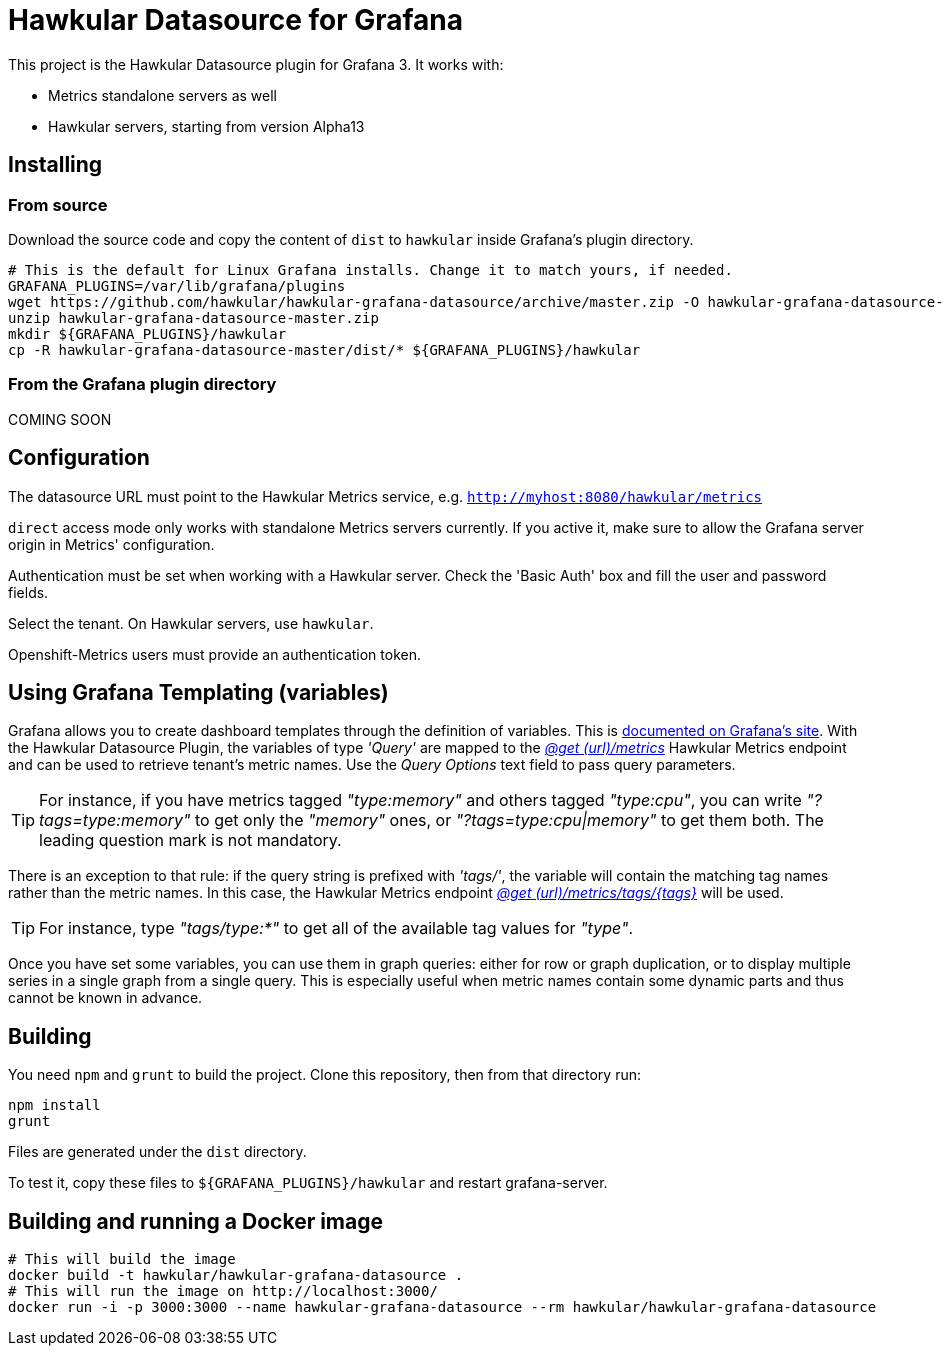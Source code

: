 = Hawkular Datasource for Grafana
:source-language: javascript

This project is the Hawkular Datasource plugin for Grafana 3. It works with:

* Metrics standalone servers as well
* Hawkular servers, starting from version Alpha13

== Installing

=== From source

Download the source code and copy the content of `dist` to `hawkular` inside Grafana's plugin directory.

[source,bash]
----
# This is the default for Linux Grafana installs. Change it to match yours, if needed.
GRAFANA_PLUGINS=/var/lib/grafana/plugins
wget https://github.com/hawkular/hawkular-grafana-datasource/archive/master.zip -O hawkular-grafana-datasource-master.zip
unzip hawkular-grafana-datasource-master.zip
mkdir ${GRAFANA_PLUGINS}/hawkular
cp -R hawkular-grafana-datasource-master/dist/* ${GRAFANA_PLUGINS}/hawkular
----

=== From the Grafana plugin directory

COMING SOON

== Configuration

The datasource URL must point to the Hawkular Metrics service, e.g. `http://myhost:8080/hawkular/metrics`

`direct` access mode only works with standalone Metrics servers currently. If you active it, make sure to allow
the Grafana server origin in Metrics' configuration.

Authentication must be set when working with a Hawkular server. Check the 'Basic Auth' box and fill the user and password fields.

Select the tenant. On Hawkular servers, use `hawkular`.

Openshift-Metrics users must provide an authentication token.

== Using Grafana Templating (variables)

Grafana allows you to create dashboard templates through the definition of variables. This is link:http://docs.grafana.org/reference/templating/[documented on Grafana's site].
With the Hawkular Datasource Plugin, the variables of type _'Query'_ are mapped to the http://www.hawkular.org/docs/rest/rest-metrics.html#GET__metrics[_@get (url)/metrics_]
Hawkular Metrics endpoint and can be used to retrieve tenant's metric names. Use the _Query Options_ text field to pass query parameters.
[TIP]
For instance, if you have metrics tagged _"type:memory"_ and others tagged _"type:cpu"_, you can write _"?tags=type:memory"_ to get only the _"memory"_ ones, or _"?tags=type:cpu|memory"_ to get them both. The leading question mark is not mandatory.

There is an exception to that rule: if the query string is prefixed with _'tags/'_, the variable will contain the matching tag names rather than the metric names. In this case, the Hawkular Metrics endpoint link:++http://www.hawkular.org/docs/rest/rest-metrics.html#GET__metrics_tags__tags_++[_@get (url)/metrics/tags/{tags}_] will be used.
[TIP]
For instance, type _"tags/type:*"_ to get all of the available tag values for _"type"_.

Once you have set some variables, you can use them in graph queries: either for row or graph duplication, or to display multiple series in a single graph from a single query. This is especially useful when metric names contain some dynamic parts and thus cannot be known in advance.

== Building

You need `npm` and `grunt` to build the project. Clone this repository, then from that directory run:

[source,bash]
----
npm install
grunt
----

Files are generated under the `dist` directory.

To test it, copy these files to `${GRAFANA_PLUGINS}/hawkular` and restart grafana-server.

== Building and running a Docker image

[source,bash]
----
# This will build the image
docker build -t hawkular/hawkular-grafana-datasource .
# This will run the image on http://localhost:3000/
docker run -i -p 3000:3000 --name hawkular-grafana-datasource --rm hawkular/hawkular-grafana-datasource
----
